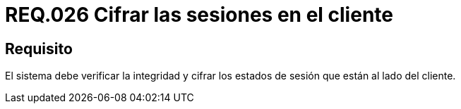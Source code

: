 :slug: rules/026/
:category: rules
:description: En el presente documento se detallan los requerimientos de seguridad relacionados al manejo de sesiones y variables de sesión de las aplicaciones. Por lo tanto, para el presente requerimiento, se recomienda que el sistema verifique y cifre los estados de sesión en el lado del cliente.
:keywords: Sistema, Cliente, Sesión Usuario, Seguridad, Integridad, Estado.
:rules: yes

= REQ.026 Cifrar las sesiones en el cliente

== Requisito

El sistema debe verificar la integridad
y cifrar los estados de sesión que están al lado del cliente.
